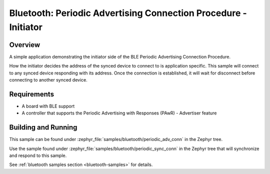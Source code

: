 .. _bluetooth-periodic-advertising-conn-sample:

Bluetooth: Periodic Advertising Connection Procedure - Initiator
################################################################

Overview
********

A simple application demonstrating the initiator side of the BLE
Periodic Advertising Connection Procedure.

How the initiator decides the address of the synced device to connect to
is application specific. This sample will connect to any synced device
responding with its address. Once the connection is established, it will
wait for disconnect before connecting to another synced device.

Requirements
************

* A board with BLE support
* A controller that supports the Periodic Advertising with Responses (PAwR) - Advertiser feature

Building and Running
********************

This sample can be found under :zephyr_file:`samples/bluetooth/periodic_adv_conn` in
the Zephyr tree.

Use the sample found under :zephyr_file:`samples/bluetooth/periodic_sync_conn` in the
Zephyr tree that will synchronize and respond to this sample.

See :ref:`bluetooth samples section <bluetooth-samples>` for details.
